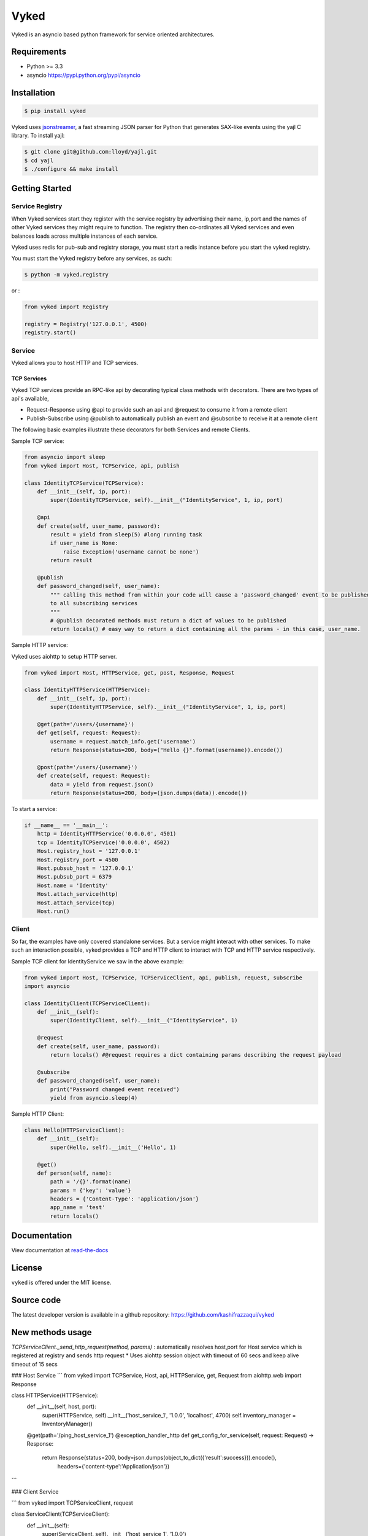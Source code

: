 Vyked
============================
.. image:: https://api.travis-ci.org/kashifrazzaqui/vyked.svg?branch=master
    :target: https://travis-ci.org/kashifrazzaqui/vyked
    

Vyked is an asyncio based python framework for service oriented architectures.

Requirements
------------
- Python >= 3.3
- asyncio https://pypi.python.org/pypi/asyncio

Installation
------------

.. code-block:: bash

    $ pip install vyked
    
Vyked uses jsonstreamer_, a fast streaming JSON parser for Python that 
generates SAX-like events using the yajl C library. To install yajl:

.. code-block:: bash

    $ git clone git@github.com:lloyd/yajl.git
    $ cd yajl
    $ ./configure && make install

.. _jsonstreamer: https://github.com/kashifrazzaqui/json-streamer

Getting Started
---------------

Service Registry
^^^^^^^^^^^^^^^^
When Vyked services start they register with the service registry by advertising their name, ip,port and the names of other Vyked services they might require to function. The registry then co-ordinates all Vyked services and even balances loads across multiple instances of each service.

Vyked uses redis for pub-sub and registry storage, you must start a redis instance before you start the vyked registry.

You must start the Vyked registry before any services, as such:

.. code-block:: bash

    $ python -m vyked.registry

or :

.. code-block:: python
    
    from vyked import Registry
    
    registry = Registry('127.0.0.1', 4500)
    registry.start()

Service
^^^^^^^
Vyked allows you to host HTTP and TCP services. 

TCP Services
************
Vyked TCP services provide an RPC-like api by decorating typical class methods with decorators. There are two types of api's available,

* Request-Response using @api to provide such an api and @request to consume it from a remote client
* Publish-Subscribe using @publish to automatically publish an event and @subscribe to receive it at a remote client

The following basic examples illustrate these decorators for both Services and remote Clients.

Sample TCP service:

.. code-block:: python

    from asyncio import sleep
    from vyked import Host, TCPService, api, publish
    
    class IdentityTCPService(TCPService):
        def __init__(self, ip, port):
            super(IdentityTCPService, self).__init__("IdentityService", 1, ip, port)
    
        @api
        def create(self, user_name, password):
            result = yield from sleep(5) #long running task
            if user_name is None:
                raise Exception('username cannot be none')
            return result
    
        @publish
        def password_changed(self, user_name):
            """ calling this method from within your code will cause a 'password_changed' event to be published
            to all subscribing services
            """
            # @publish decorated methods must return a dict of values to be published
            return locals() # easy way to return a dict containing all the params - in this case, user_name.


Sample HTTP service:

Vyked uses aiohttp to setup HTTP server.

.. code-block:: python

    from vyked import Host, HTTPService, get, post, Response, Request
    
    class IdentityHTTPService(HTTPService):
        def __init__(self, ip, port):
            super(IdentityHTTPService, self).__init__("IdentityService", 1, ip, port)
    
        @get(path='/users/{username}')
        def get(self, request: Request):
            username = request.match_info.get('username')
            return Response(status=200, body=("Hello {}".format(username)).encode())
    
        @post(path='/users/{username}')
        def create(self, request: Request):
            data = yield from request.json()
            return Response(status=200, body=(json.dumps(data)).encode())
  
To start a service: 

.. code-block:: python

    if __name__ == '__main__':
        http = IdentityHTTPService('0.0.0.0', 4501)
        tcp = IdentityTCPService('0.0.0.0', 4502)
        Host.registry_host = '127.0.0.1'
        Host.registry_port = 4500
        Host.pubsub_host = '127.0.0.1'
        Host.pubsub_port = 6379
        Host.name = 'Identity'
        Host.attach_service(http)
        Host.attach_service(tcp)
        Host.run()

Client
^^^^^^^
So far, the examples have only covered standalone services. But a service might interact with other services. 
To make such an interaction possible, vyked provides a TCP and HTTP client to interact with TCP and HTTP service respectively.


Sample TCP client for IdentityService we saw in the above example:

.. code-block:: python
    
    from vyked import Host, TCPService, TCPServiceClient, api, publish, request, subscribe
    import asyncio

    class IdentityClient(TCPServiceClient):
        def __init__(self):
            super(IdentityClient, self).__init__("IdentityService", 1)
    
        @request
        def create(self, user_name, password):
            return locals() #@request requires a dict containing params describing the request payload
    
        @subscribe
        def password_changed(self, user_name):
            print("Password changed event received")
            yield from asyncio.sleep(4) 

Sample HTTP Client:

.. code-block:: python

    class Hello(HTTPServiceClient):
        def __init__(self):
            super(Hello, self).__init__('Hello', 1)
        
        @get()
        def person(self, name):
            path = '/{}'.format(name)
            params = {'key': 'value'}
            headers = {'Content-Type': 'application/json'}
            app_name = 'test'
            return locals()

Documentation
-------------

View documentation at `read-the-docs`_

.. _read-the-docs: http://vyked.readthedocs.org/en/latest/

License
-------
``vyked`` is offered under the MIT license.

Source code
-----------
The latest developer version is available in a github repository:
https://github.com/kashifrazzaqui/vyked


New methods usage
----------------------

*TCPServiceClient._send_http_request(method, params)* : automatically resolves host,port for Host service which is registered at registry and sends http request
* Uses aiohttp  session object with timeout of 60 secs and keep alive timeout of 15 secs

### Host Service
```
from vyked import TCPService, Host, api, HTTPService, get, Request
from aiohttp.web import Response

class HTTPService(HTTPService):
    def __init__(self, host, port):
        super(HTTPService, self).__init__('host_service_1', '1.0.0', 'localhost', 4700)
        self.inventory_manager = InventoryManager()

    @get(path='/ping_host_service_1')
    @exception_handler_http
    def get_config_for_service(self, request: Request) -> Response:
        return Response(status=200, body=json.dumps(object_to_dict({'result':success})).encode(),
                        headers={'content-type':'Application/json'})

```

### Client Service

```
from vyked import TCPServiceClient, request

class ServiceClient(TCPServiceClient):
    def __init__(self):
        super(ServiceClient, self).__init__('host_service_1', '1.0.0')

    def get_config(self, service_name):
        response = yield from self._send_http_request('get',params = {'path':'/ping_host_service_1',
                                                                      'params':{}})
        result = yield from response.json()
        return result
```



